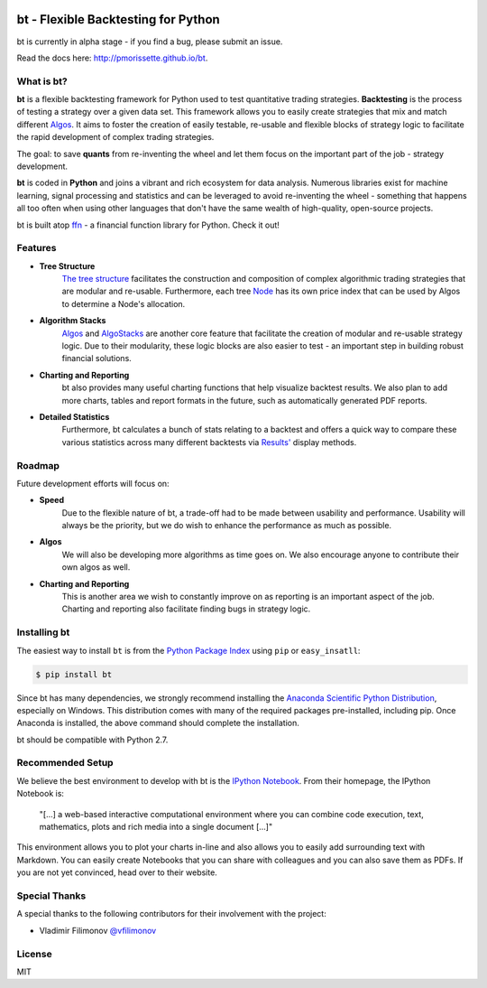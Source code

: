 .. image:: http://pmorissette.github.io/bt/_static/logo.png

bt - Flexible Backtesting for Python
====================================

bt is currently in alpha stage - if you find a bug, please submit an issue.

Read the docs here: http://pmorissette.github.io/bt.

What is bt?
-----------

**bt** is a flexible backtesting framework for Python used to test quantitative
trading strategies. **Backtesting** is the process of testing a strategy over a given 
data set. This framework allows you to easily create strategies that mix and match 
different `Algos <http://pmorissette.github.io/bt/bt.html#bt.core.Algo>`_. It aims to foster the creation of easily testable, re-usable and 
flexible blocks of strategy logic to facilitate the rapid development of complex 
trading strategies. 

The goal: to save **quants** from re-inventing the wheel and let them focus on the 
important part of the job - strategy development.

**bt** is coded in **Python** and joins a vibrant and rich ecosystem for data analysis. 
Numerous libraries exist for machine learning, signal processing and statistics and can be leveraged to avoid
re-inventing the wheel - something that happens all too often when using other
languages that don't have the same wealth of high-quality, open-source projects.

bt is built atop `ffn <https://github.com/pmorissette/ffn>`_ - a financial function library for Python. Check it out!

Features
---------

* **Tree Structure**
    `The tree structure <http://pmorissette.github.io/bt/tree.html>`_ facilitates the construction and composition of complex algorithmic trading 
    strategies that are modular and re-usable. Furthermore, each tree `Node
    <http://pmorissette.github.io/bt/bt.html#bt.core.Node>`_
    has its own price index that can be
    used by Algos to determine a Node's allocation. 

* **Algorithm Stacks**
    `Algos <http://pmorissette.github.io/bt/bt.html#bt.core.Algo>`_ and `AlgoStacks <http://pmorissette.github.io/bt/bt.html#bt.core.AlgoStack>`_ are
    another core feature that facilitate the creation of modular and re-usable strategy
    logic. Due to their modularity, these logic blocks are also easier to test -
    an important step in building robust financial solutions.

* **Charting and Reporting**
    bt also provides many useful charting functions that help visualize backtest
    results. We also plan to add more charts, tables and report formats in the future, 
    such as automatically generated PDF reports.

* **Detailed Statistics**
    Furthermore, bt calculates a bunch of stats relating to a backtest and offers a quick way to compare
    these various statistics across many different backtests via `Results'
    <http://pmorissette.github.io/bt/bt.html#bt.backtest.Result>`_ display methods.


Roadmap
--------

Future development efforts will focus on:

* **Speed**
    Due to the flexible nature of bt, a trade-off had to be made between
    usability and performance. Usability will always be the priority, but we do
    wish to enhance the performance as much as possible.

* **Algos**
    We will also be developing more algorithms as time goes on. We also
    encourage anyone to contribute their own algos as well.

* **Charting and Reporting**
    This is another area we wish to constantly improve on
    as reporting is an important aspect of the job. Charting and reporting also
    facilitate finding bugs in strategy logic.

Installing bt
-------------

The easiest way to install ``bt`` is from the `Python Package Index <https://pypi.python.org/pypi/bt/>`_
using ``pip`` or ``easy_insatll``:

.. code-block:: bash

    $ pip install bt 

Since bt has many dependencies, we strongly recommend installing the `Anaconda Scientific Python
Distribution <https://store.continuum.io/cshop/anaconda/>`_, especially on Windows. This distribution 
comes with many of the required packages pre-installed, including pip. Once Anaconda is installed, the above 
command should complete the installation. 

bt should be compatible with Python 2.7. 

Recommended Setup
-----------------

We believe the best environment to develop with bt is the `IPython Notebook
<http://ipython.org/notebook.html>`__. From their homepage, the IPython Notebook
is:

    "[...] a web-based interactive computational environment
    where you can combine code execution, text, mathematics, plots and rich
    media into a single document [...]"

This environment allows you to plot your charts in-line and also allows you to
easily add surrounding text with Markdown. You can easily create Notebooks that
you can share with colleagues and you can also save them as PDFs. If you are not
yet convinced, head over to their website.

Special Thanks
--------------

A special thanks to the following contributors for their involvement with the project:

* Vladimir Filimonov `@vfilimonov <https://github.com/vfilimonov>`_ 


License
-------

MIT
